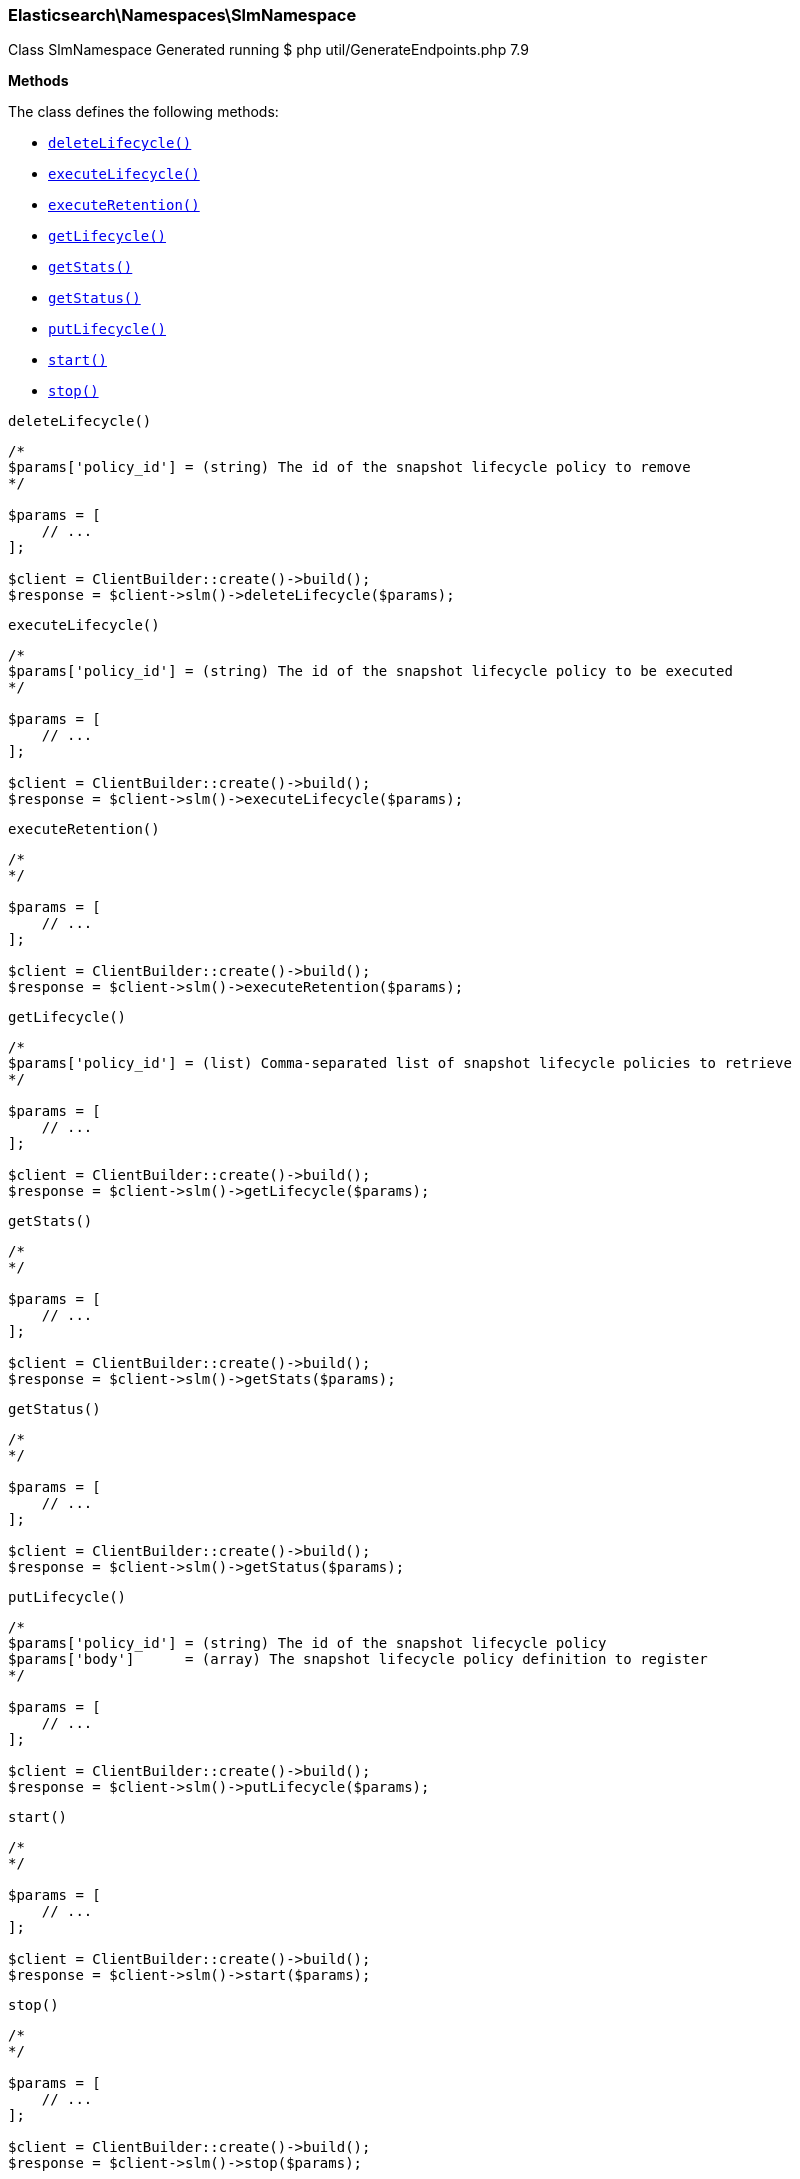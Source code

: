 
[discrete]
[[Elasticsearch_Namespaces_SlmNamespace]]
=== Elasticsearch\Namespaces\SlmNamespace



Class SlmNamespace
Generated running $ php util/GenerateEndpoints.php 7.9


*Methods*

The class defines the following methods:

* <<Elasticsearch_Namespaces_SlmNamespacedeleteLifecycle_deleteLifecycle,`deleteLifecycle()`>>
* <<Elasticsearch_Namespaces_SlmNamespaceexecuteLifecycle_executeLifecycle,`executeLifecycle()`>>
* <<Elasticsearch_Namespaces_SlmNamespaceexecuteRetention_executeRetention,`executeRetention()`>>
* <<Elasticsearch_Namespaces_SlmNamespacegetLifecycle_getLifecycle,`getLifecycle()`>>
* <<Elasticsearch_Namespaces_SlmNamespacegetStats_getStats,`getStats()`>>
* <<Elasticsearch_Namespaces_SlmNamespacegetStatus_getStatus,`getStatus()`>>
* <<Elasticsearch_Namespaces_SlmNamespaceputLifecycle_putLifecycle,`putLifecycle()`>>
* <<Elasticsearch_Namespaces_SlmNamespacestart_start,`start()`>>
* <<Elasticsearch_Namespaces_SlmNamespacestop_stop,`stop()`>>



[[Elasticsearch_Namespaces_SlmNamespacedeleteLifecycle_deleteLifecycle]]
.`deleteLifecycle()`
****
[source,php]
----
/*
$params['policy_id'] = (string) The id of the snapshot lifecycle policy to remove
*/

$params = [
    // ...
];

$client = ClientBuilder::create()->build();
$response = $client->slm()->deleteLifecycle($params);
----
****



[[Elasticsearch_Namespaces_SlmNamespaceexecuteLifecycle_executeLifecycle]]
.`executeLifecycle()`
****
[source,php]
----
/*
$params['policy_id'] = (string) The id of the snapshot lifecycle policy to be executed
*/

$params = [
    // ...
];

$client = ClientBuilder::create()->build();
$response = $client->slm()->executeLifecycle($params);
----
****



[[Elasticsearch_Namespaces_SlmNamespaceexecuteRetention_executeRetention]]
.`executeRetention()`
****
[source,php]
----
/*
*/

$params = [
    // ...
];

$client = ClientBuilder::create()->build();
$response = $client->slm()->executeRetention($params);
----
****



[[Elasticsearch_Namespaces_SlmNamespacegetLifecycle_getLifecycle]]
.`getLifecycle()`
****
[source,php]
----
/*
$params['policy_id'] = (list) Comma-separated list of snapshot lifecycle policies to retrieve
*/

$params = [
    // ...
];

$client = ClientBuilder::create()->build();
$response = $client->slm()->getLifecycle($params);
----
****



[[Elasticsearch_Namespaces_SlmNamespacegetStats_getStats]]
.`getStats()`
****
[source,php]
----
/*
*/

$params = [
    // ...
];

$client = ClientBuilder::create()->build();
$response = $client->slm()->getStats($params);
----
****



[[Elasticsearch_Namespaces_SlmNamespacegetStatus_getStatus]]
.`getStatus()`
****
[source,php]
----
/*
*/

$params = [
    // ...
];

$client = ClientBuilder::create()->build();
$response = $client->slm()->getStatus($params);
----
****



[[Elasticsearch_Namespaces_SlmNamespaceputLifecycle_putLifecycle]]
.`putLifecycle()`
****
[source,php]
----
/*
$params['policy_id'] = (string) The id of the snapshot lifecycle policy
$params['body']      = (array) The snapshot lifecycle policy definition to register
*/

$params = [
    // ...
];

$client = ClientBuilder::create()->build();
$response = $client->slm()->putLifecycle($params);
----
****



[[Elasticsearch_Namespaces_SlmNamespacestart_start]]
.`start()`
****
[source,php]
----
/*
*/

$params = [
    // ...
];

$client = ClientBuilder::create()->build();
$response = $client->slm()->start($params);
----
****



[[Elasticsearch_Namespaces_SlmNamespacestop_stop]]
.`stop()`
****
[source,php]
----
/*
*/

$params = [
    // ...
];

$client = ClientBuilder::create()->build();
$response = $client->slm()->stop($params);
----
****


